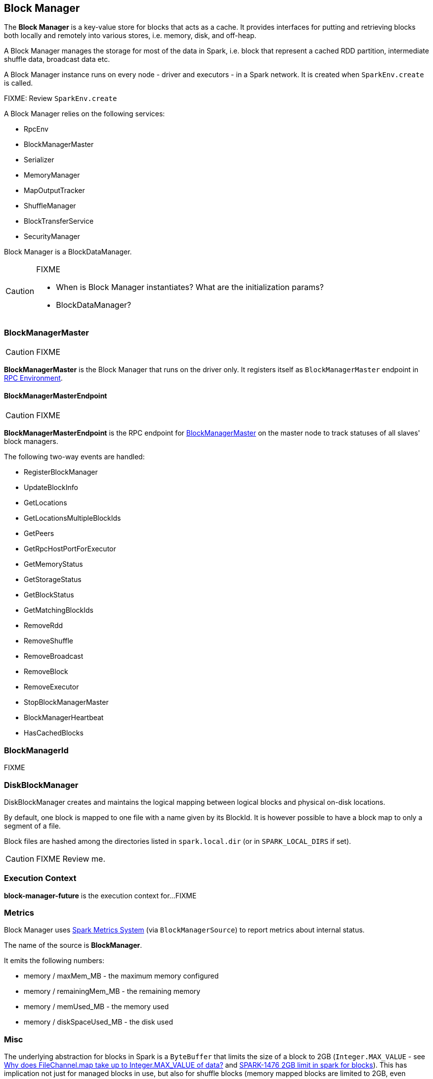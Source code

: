 == Block Manager

The *Block Manager* is a key-value store for blocks that acts as a cache. It provides interfaces for putting and retrieving blocks both locally and remotely into various stores, i.e. memory, disk, and off-heap.

A Block Manager manages the storage for most of the data in Spark, i.e. block that represent a cached RDD partition, intermediate shuffle data, broadcast data etc.

A Block Manager instance runs on every node - driver and executors - in a Spark network. It is created when `SparkEnv.create` is called.

FIXME: Review `SparkEnv.create`

A Block Manager relies on the following services:

* RpcEnv
* BlockManagerMaster
* Serializer
* MemoryManager
* MapOutputTracker
* ShuffleManager
* BlockTransferService
* SecurityManager

Block Manager is a BlockDataManager.

[CAUTION]
====
FIXME

* When is Block Manager instantiates? What are the initialization params?
* BlockDataManager?
====

=== [[BlockManagerMaster]] BlockManagerMaster

CAUTION: FIXME

*BlockManagerMaster* is the Block Manager that runs on the driver only. It registers itself as `BlockManagerMaster` endpoint in link:spark-rpc.adoc[RPC Environment].

==== [[BlockManagerMasterEndpoint]] BlockManagerMasterEndpoint

CAUTION: FIXME

*BlockManagerMasterEndpoint* is the RPC endpoint for <<BlockManagerMaster, BlockManagerMaster>> on the master node to track statuses of all slaves' block managers.

The following two-way events are handled:

* RegisterBlockManager
* UpdateBlockInfo
* GetLocations
* GetLocationsMultipleBlockIds
* GetPeers
* GetRpcHostPortForExecutor
* GetMemoryStatus
* GetStorageStatus
* GetBlockStatus
* GetMatchingBlockIds
* RemoveRdd
* RemoveShuffle
* RemoveBroadcast
* RemoveBlock
* RemoveExecutor
* StopBlockManagerMaster
* BlockManagerHeartbeat
* HasCachedBlocks

=== [[BlockManagerId]] BlockManagerId

FIXME

=== [[DiskBlockManager]] DiskBlockManager

DiskBlockManager creates and maintains the logical mapping between logical blocks and physical on-disk locations.

By default, one block is mapped to one file with a name given by its BlockId. It is however possible to have a block map to only a segment of a file.

Block files are hashed among the directories listed in `spark.local.dir` (or in `SPARK_LOCAL_DIRS` if set).

CAUTION: FIXME Review me.

=== [[execution-context]] Execution Context

*block-manager-future* is the execution context for...FIXME

=== [[metrics]] Metrics

Block Manager uses link:spark-metrics.adoc[Spark Metrics System] (via `BlockManagerSource`) to report metrics about internal status.

The name of the source is *BlockManager*.

It emits the following numbers:

* memory / maxMem_MB - the maximum memory configured
* memory / remainingMem_MB - the remaining memory
* memory / memUsed_MB - the memory used
* memory / diskSpaceUsed_MB - the disk used

=== Misc

The underlying abstraction for blocks in Spark is a `ByteBuffer` that limits the size of a block to 2GB (`Integer.MAX_VALUE` - see http://stackoverflow.com/q/8076472/1305344[Why does FileChannel.map take up to Integer.MAX_VALUE of data?] and https://issues.apache.org/jira/browse/SPARK-1476[SPARK-1476 2GB limit in spark for blocks]). This has implication not just for managed blocks in use, but also for shuffle blocks (memory mapped blocks are limited to 2GB, even though the API allows for `long`), ser-deser via byte array-backed output streams.

When a non-local executor starts, it initializes a Block Manager object for `spark.app.id` id.

If a task result is bigger than Akka's message frame size - `spark.akka.frameSize` - executors use the block manager to send the result back. Task results are configured using `spark.driver.maxResultSize` (default: `1g`).
